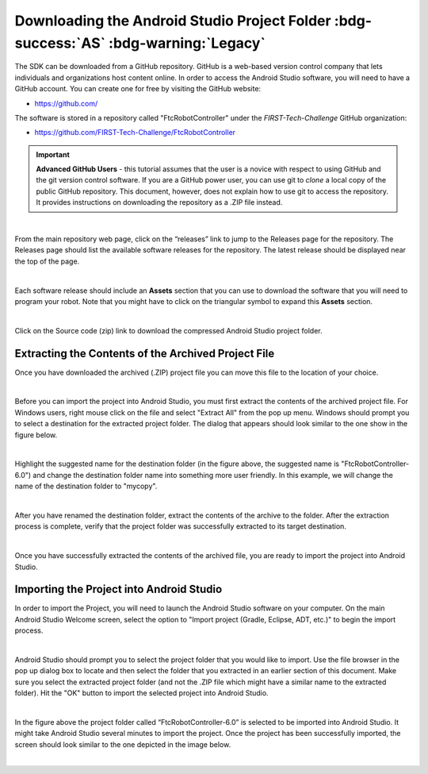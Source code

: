 Downloading the Android Studio Project Folder :bdg-success:`AS` :bdg-warning:`Legacy`
=====================================================================================

The SDK can be downloaded from a GitHub repository. GitHub is a web-based
version control company that lets individuals and organizations host content
online. In order to access the Android Studio software, you will need to have a
GitHub account. You can create one for free by visiting the GitHub website:

*  https://github.com/

The software is stored in a repository called "FtcRobotController" under
the *FIRST-Tech-Challenge* GitHub organization:

*  https://github.com/FIRST-Tech-Challenge/FtcRobotController

.. important:: **Advanced GitHub Users** - this tutorial assumes that
   the user is a novice with respect to using GitHub and the git version
   control software. If you are a GitHub power user, you can use git to
   *clone* a local copy of the public GitHub repository. This document,
   however, does not explain how to use git to access the repository. It
   provides instructions on downloading the repository as a .ZIP file
   instead.

.. image:: images/ClickOnReleases.jpg
   :align: center

|

From the main repository web page, click on the “releases” link to jump
to the Releases page for the repository. The Releases page should list
the available software releases for the repository. The latest release
should be displayed near the top of the page.

.. image:: images/Releases.jpg
   :align: center

|

Each software release should include an **Assets** section that you can
use to download the software that you will need to program your robot.
Note that you might have to click on the triangular symbol to expand
this **Assets** section.

.. image:: images/Assets.jpg
   :align: center

|

Click on the Source code (zip) link to download the compressed Android
Studio project folder.

Extracting the Contents of the Archived Project File
~~~~~~~~~~~~~~~~~~~~~~~~~~~~~~~~~~~~~~~~~~~~~~~~~~~~

Once you have downloaded the archived (.ZIP) project file
you can move this file to the location of your choice.

.. image:: images/MoveDownloadedFile.jpg
   :align: center

|

Before you can import the project into Android Studio, you must
first extract the contents of the archived project file. For Windows
users, right mouse click on the file and select "Extract All" from the
pop up menu. Windows should prompt you to select a destination for the
extracted project folder. The dialog that appears should look similar to
the one show in the figure below.

.. image:: images/ProvideName.jpg
   :align: center

|

Highlight the suggested name for the destination folder (in the figure
above, the suggested name is "FtcRobotController-6.0") and change the
destination folder name into something more user friendly. In this
example, we will change the name of the destination folder to "mycopy".

.. image:: images/Rename.jpg
   :align: center

|

After you have renamed the destination folder, extract the contents of
the archive to the folder. After the extraction process is complete,
verify that the project folder was successfully extracted to its target
destination.

.. image:: images/Verify.jpg
   :align: center

|

Once you have successfully extracted the contents of the archived file,
you are ready to import the project into Android Studio.

Importing the Project into Android Studio
~~~~~~~~~~~~~~~~~~~~~~~~~~~~~~~~~~~~~~~~~

In order to import the Project, you will need to launch the Android
Studio software on your computer. On the main Android Studio Welcome
screen, select the option to "Import project (Gradle, Eclipse, ADT,
etc.)" to begin the import process.

.. image:: images/SelectImport.jpg
   :align: center

|

Android Studio should prompt you to select the project folder that you
would like to import. Use the file browser in the pop up dialog box to
locate and then select the folder that you extracted in an earlier
section of this document. Make sure you select the extracted project
folder (and not the .ZIP file which might have a similar name to the
extracted folder). Hit the "OK" button to import the selected project
into Android Studio.

.. image:: images/SelectProjectFolder.jpg
   :align: center

|

In the figure above the project folder called “FtcRobotController-6.0”
is selected to be imported into Android Studio. It might take Android
Studio several minutes to import the project. Once the project has been
successfully imported, the screen should look similar to the one
depicted in the image below.

.. image:: images/SuccessfullyImported.jpg
   :align: center

|


